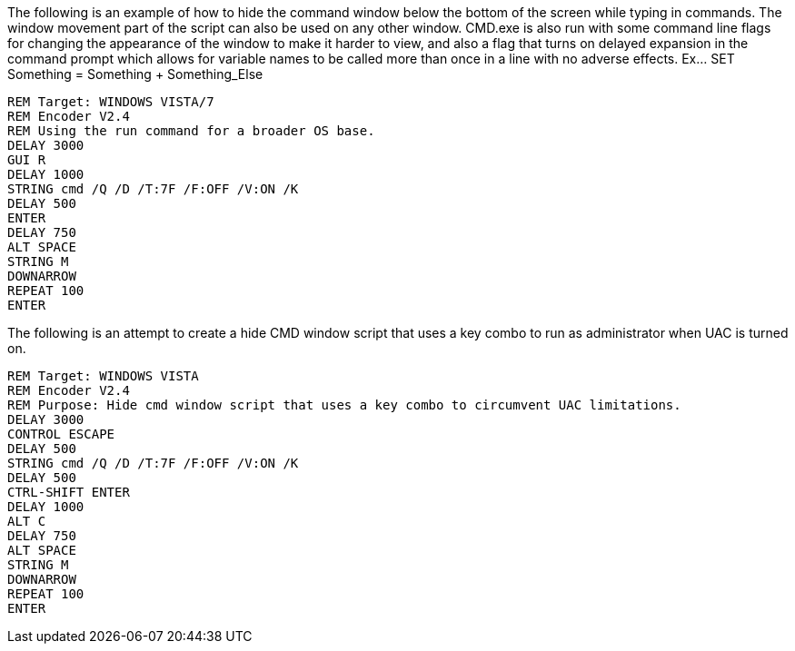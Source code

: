 The following is an example of how to hide the command window below the bottom of the screen while typing in commands. The window movement part of the script can also be used on any other window. CMD.exe is also run with some command line flags for changing the appearance of the window to make it harder to view, and also a flag that turns on delayed expansion in the command prompt which allows for variable names to be called more than once in a line with no adverse effects. Ex... SET Something = Something + Something_Else
```
REM Target: WINDOWS VISTA/7
REM Encoder V2.4
REM Using the run command for a broader OS base. 
DELAY 3000
GUI R
DELAY 1000
STRING cmd /Q /D /T:7F /F:OFF /V:ON /K
DELAY 500
ENTER
DELAY 750
ALT SPACE
STRING M
DOWNARROW
REPEAT 100
ENTER
```
The following is an attempt to create a hide CMD window script that uses a key combo to run as administrator when UAC is turned on. 
```
REM Target: WINDOWS VISTA
REM Encoder V2.4
REM Purpose: Hide cmd window script that uses a key combo to circumvent UAC limitations. 
DELAY 3000
CONTROL ESCAPE
DELAY 500
STRING cmd /Q /D /T:7F /F:OFF /V:ON /K
DELAY 500
CTRL-SHIFT ENTER
DELAY 1000
ALT C
DELAY 750
ALT SPACE
STRING M
DOWNARROW
REPEAT 100
ENTER
```